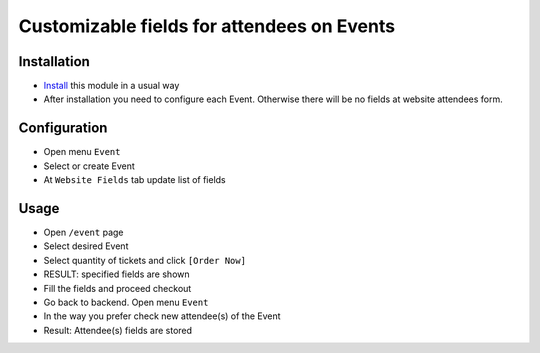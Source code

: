 =============================================
 Customizable fields for attendees on Events
=============================================

Installation
============

* `Install <https://odoo-development.readthedocs.io/en/latest/odoo/usage/install-module.html>`__ this module in a usual way
* After installation you need to configure each Event. Otherwise there will be no fields at website attendees form.

Configuration
=============

* Open menu ``Event``
* Select or create Event
* At ``Website Fields`` tab update list of fields

Usage
=====

* Open ``/event`` page
* Select desired Event
* Select quantity of tickets and click ``[Order Now]``
* RESULT: specified fields are shown
* Fill the fields and proceed checkout
* Go back to backend. Open menu ``Event``
* In the way you prefer check new attendee(s) of the Event
* Result: Attendee(s) fields are stored 
